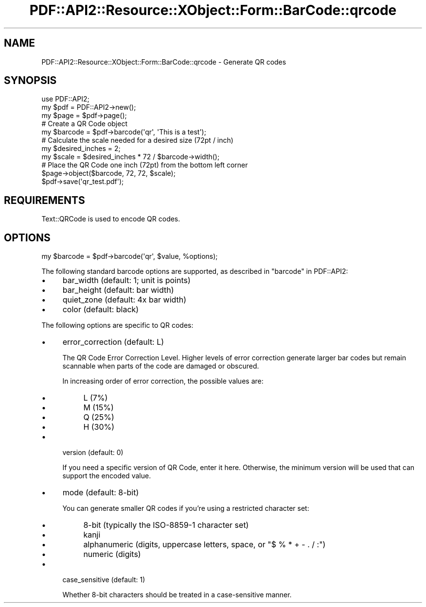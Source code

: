 .\" -*- mode: troff; coding: utf-8 -*-
.\" Automatically generated by Pod::Man 5.0102 (Pod::Simple 3.45)
.\"
.\" Standard preamble:
.\" ========================================================================
.de Sp \" Vertical space (when we can't use .PP)
.if t .sp .5v
.if n .sp
..
.de Vb \" Begin verbatim text
.ft CW
.nf
.ne \\$1
..
.de Ve \" End verbatim text
.ft R
.fi
..
.\" \*(C` and \*(C' are quotes in nroff, nothing in troff, for use with C<>.
.ie n \{\
.    ds C` ""
.    ds C' ""
'br\}
.el\{\
.    ds C`
.    ds C'
'br\}
.\"
.\" Escape single quotes in literal strings from groff's Unicode transform.
.ie \n(.g .ds Aq \(aq
.el       .ds Aq '
.\"
.\" If the F register is >0, we'll generate index entries on stderr for
.\" titles (.TH), headers (.SH), subsections (.SS), items (.Ip), and index
.\" entries marked with X<> in POD.  Of course, you'll have to process the
.\" output yourself in some meaningful fashion.
.\"
.\" Avoid warning from groff about undefined register 'F'.
.de IX
..
.nr rF 0
.if \n(.g .if rF .nr rF 1
.if (\n(rF:(\n(.g==0)) \{\
.    if \nF \{\
.        de IX
.        tm Index:\\$1\t\\n%\t"\\$2"
..
.        if !\nF==2 \{\
.            nr % 0
.            nr F 2
.        \}
.    \}
.\}
.rr rF
.\" ========================================================================
.\"
.IX Title "PDF::API2::Resource::XObject::Form::BarCode::qrcode 3"
.TH PDF::API2::Resource::XObject::Form::BarCode::qrcode 3 2024-05-18 "perl v5.40.0" "User Contributed Perl Documentation"
.\" For nroff, turn off justification.  Always turn off hyphenation; it makes
.\" way too many mistakes in technical documents.
.if n .ad l
.nh
.SH NAME
PDF::API2::Resource::XObject::Form::BarCode::qrcode \- Generate QR codes
.SH SYNOPSIS
.IX Header "SYNOPSIS"
.Vb 1
\&    use PDF::API2;
\&
\&    my $pdf = PDF::API2\->new();
\&    my $page = $pdf\->page();
\&
\&    # Create a QR Code object
\&    my $barcode = $pdf\->barcode(\*(Aqqr\*(Aq, \*(AqThis is a test\*(Aq);
\&
\&    # Calculate the scale needed for a desired size (72pt / inch)
\&    my $desired_inches = 2;
\&    my $scale = $desired_inches * 72 / $barcode\->width();
\&
\&    # Place the QR Code one inch (72pt) from the bottom left corner
\&    $page\->object($barcode, 72, 72, $scale);
\&
\&    $pdf\->save(\*(Aqqr_test.pdf\*(Aq);
.Ve
.SH REQUIREMENTS
.IX Header "REQUIREMENTS"
Text::QRCode is used to encode QR codes.
.SH OPTIONS
.IX Header "OPTIONS"
.Vb 1
\&    my $barcode = $pdf\->barcode(\*(Aqqr\*(Aq, $value, %options);
.Ve
.PP
The following standard barcode options are supported, as described in
"barcode" in PDF::API2:
.IP \(bu 4
bar_width (default: 1; unit is points)
.IP \(bu 4
bar_height (default: bar width)
.IP \(bu 4
quiet_zone (default: 4x bar width)
.IP \(bu 4
color (default: black)
.PP
The following options are specific to QR codes:
.IP \(bu 4
error_correction (default: L)
.Sp
The QR Code Error Correction Level.  Higher levels of error correction generate
larger bar codes but remain scannable when parts of the code are damaged or
obscured.
.Sp
In increasing order of error correction, the possible values are:
.RS 4
.IP \(bu 4
L (7%)
.IP \(bu 4
M (15%)
.IP \(bu 4
Q (25%)
.IP \(bu 4
H (30%)
.RE
.RS 4
.RE
.IP \(bu 4
version (default: 0)
.Sp
If you need a specific version of QR Code, enter it here.  Otherwise, the
minimum version will be used that can support the encoded value.
.IP \(bu 4
mode (default: 8\-bit)
.Sp
You can generate smaller QR codes if you're using a restricted character set:
.RS 4
.IP \(bu 4
8\-bit (typically the ISO\-8859\-1 character set)
.IP \(bu 4
kanji
.IP \(bu 4
alphanumeric (digits, uppercase letters, space, or \f(CW\*(C`$ % * + \- . / :\*(C'\fR)
.IP \(bu 4
numeric (digits)
.RE
.RS 4
.RE
.IP \(bu 4
case_sensitive (default: 1)
.Sp
Whether 8\-bit characters should be treated in a case-sensitive manner.
